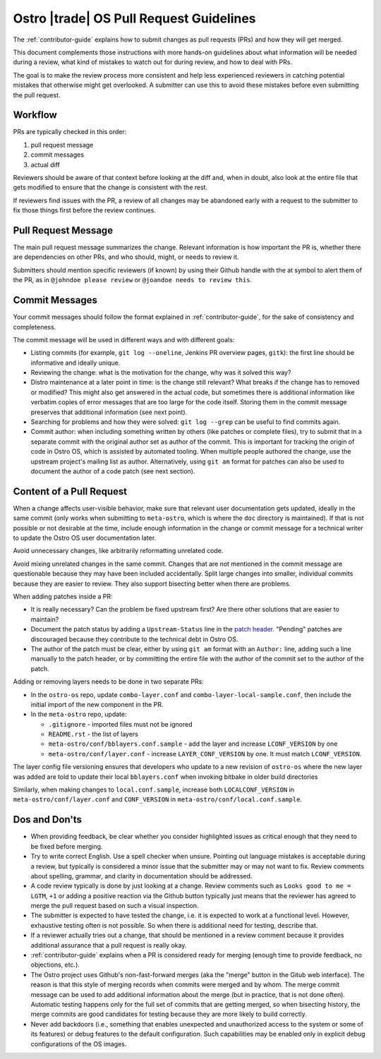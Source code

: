 .. _pull-request-guidelines:

Ostro |trade| OS Pull Request Guidelines
########################################

The :ref:`contributor-guide` explains how to submit changes as pull
requests (PRs) and how they will get merged.

This document complements those instructions with more hands-on
guidelines about what information will be needed during a review, what
kind of mistakes to watch out for during review, and how to deal with
PRs.

The goal is to make the review process more consistent and help less
experienced reviewers in catching potential mistakes that otherwise
might get overlooked. A submitter can use this to avoid these mistakes
before even submitting the pull request.

Workflow
========

PRs are typically checked in this order:

1. pull request message
2. commit messages
3. actual diff

Reviewers should be aware of that context before looking at the diff
and, when in doubt, also look at the entire file that gets modified
to ensure that the change is consistent with the rest.

If reviewers find issues with the PR, a review of all changes may be
abandoned early with a request to the submitter to fix those things
first before the review continues.

Pull Request Message
====================

The main pull request message summarizes the change. Relevant
information is how important the PR is, whether there are dependencies
on other PRs, and who should, might, or needs to review it.

Submitters should mention specific reviewers (if known) by using their
Github handle with the at symbol to alert them of the PR, as in
``@johndoe please review`` or ``@joandoe needs to review this``.

Commit Messages
===============

Your commit messages should follow the format explained in
:ref:`contributor-guide`, for the sake of consistency and
completeness.

The commit message will be used in different ways and with different
goals:

* Listing commits (for example, ``git log --oneline``, Jenkins PR overview pages, ``gitk``):
  the first line should be informative and ideally unique.
* Reviewing the change: what is the motivation for the change, why
  was it solved this way?
* Distro maintenance at a later point in time: is the change still relevant?
  What breaks if the change has to removed or modified? This might also
  get answered in the actual code, but sometimes there is additional information
  like verbatim copies of error messages that are too large for the code
  itself. Storing them in the commit message preserves that additional
  information (see next point).
* Searching for problems and how they were solved: ``git log --grep`` can be
  useful to find commits again.
* Commit author: when including something written by others (like patches
  or complete files), try to submit that in a separate commit with the
  original author set as author of the commit. This is important for tracking
  the origin of code in Ostro OS, which is assisted by automated tooling.
  When multiple people authored the change, use the upstream project's
  mailing list as author. Alternatively, using ``git am`` format for patches
  can also be used to document the author of a code patch (see next section).


Content of a Pull Request
=========================

When a change affects user-visible behavior, make sure that relevant
user documentation gets updated, ideally in the same commit (only
works when submitting to ``meta-ostro``, which is where the ``doc``
directory is maintained). If that is not possible or not desirable at
the time, include enough information in the change or commit message
for a technical writer to update the Ostro OS user documentation
later.

Avoid unnecessary changes, like arbitrarily reformatting unrelated code.

Avoid mixing unrelated changes in the same commit. Changes that are
not mentioned in the commit message are questionable because they may
have been included accidentally. Split large changes into smaller,
individual commits because they are easier to review. They also
support bisecting better when there are problems.

When adding patches inside a PR:

* It is really necessary? Can the problem be fixed upstream first? Are
  there other solutions that are easier to maintain?
* Document the patch status by adding a ``Upstream-Status`` line in
  the `patch header`_. "Pending" patches are discouraged because they
  contribute to the technical debt in Ostro OS.
* The author of the patch must be clear, either by using ``git am``
  format with an ``Author:`` line, adding such a line manually to
  the patch header, or by committing the entire file with the author
  of the commit set to the author of the patch.

.. _patch header: http://www.openembedded.org/wiki/Commit_Patch_Message_Guidelines#Patch_Header_Recommendations

Adding or removing layers needs to be done in two separate PRs:

* In the ``ostro-os`` repo, update ``combo-layer.conf`` and ``combo-layer-local-sample.conf``,
  then include the initial import of the new component in the PR.
* In the ``meta-ostro`` repo, update:

  * ``.gitignore`` - imported files must not be ignored
  * ``README.rst`` - the list of layers
  * ``meta-ostro/conf/bblayers.conf.sample`` - add the layer and increase
    ``LCONF_VERSION`` by one
  * ``meta-ostro/conf/layer.conf`` - increase ``LAYER_CONF_VERSION``
    by one. It must match ``LCONF_VERSION``.

The layer config file versioning ensures that developers who update to
a new revision of ``ostro-os`` where the new layer was added are told
to update their local ``bblayers.conf`` when invoking bitbake in older
build directories

Similarly, when making changes to ``local.conf.sample``,
increase both ``LOCALCONF_VERSION`` in ``meta-ostro/conf/layer.conf``
and ``CONF_VERSION`` in ``meta-ostro/conf/local.conf.sample``.

Dos and Don'ts
==============

* When providing feedback, be clear whether you consider highlighted
  issues as critical enough that they need to be fixed before merging.

* Try to write correct English. Use a spell checker when
  unsure. Pointing out language mistakes is acceptable during a review,
  but typically is considered a minor issue that the submitter may or
  may not want to fix. Review comments about spelling, grammar, and
  clarity in documentation should be addressed.

* A code review typically is done by just looking at a change. Review
  comments such as ``Looks good to me = LGTM``, ``+1`` or adding a
  positive reaction via the Github button typically just means that
  the reviewer has agreed to merge the pull request based on such a
  visual inspection.

* The submitter is expected to have tested the change, i.e. it is
  expected to work at a functional level. However, exhaustive testing
  often is not possible. So when there is additional need for testing,
  describe that.

* If a reviewer actually tries out a change, that should be mentioned
  in a review comment because it provides additional assurance that a
  pull request is really okay.

* :ref:`contributor-guide` explains when a PR is considered ready for
  merging (enough time to provide feedback, no objections, etc.).

* The Ostro project uses Github's non-fast-forward merges (aka the
  "merge" button in the Gitub web interface). The reason is that this
  style of merging records when commits were merged and by whom. The
  merge commit message can be used to add additional information about
  the merge (but in practice, that is not done often). Automatic testing
  happens only for the full set of commits that are getting merged, so
  when bisecting history, the merge commits are good candidates for
  testing because they are more likely to build correctly.

* Never add backdoors (i.e., something that enables unexpected and
  unauthorized access to the system or some of its features) or
  debug features to the default configuration. Such capabilities may
  be enabled only in explicit debug configurations of the OS images.
